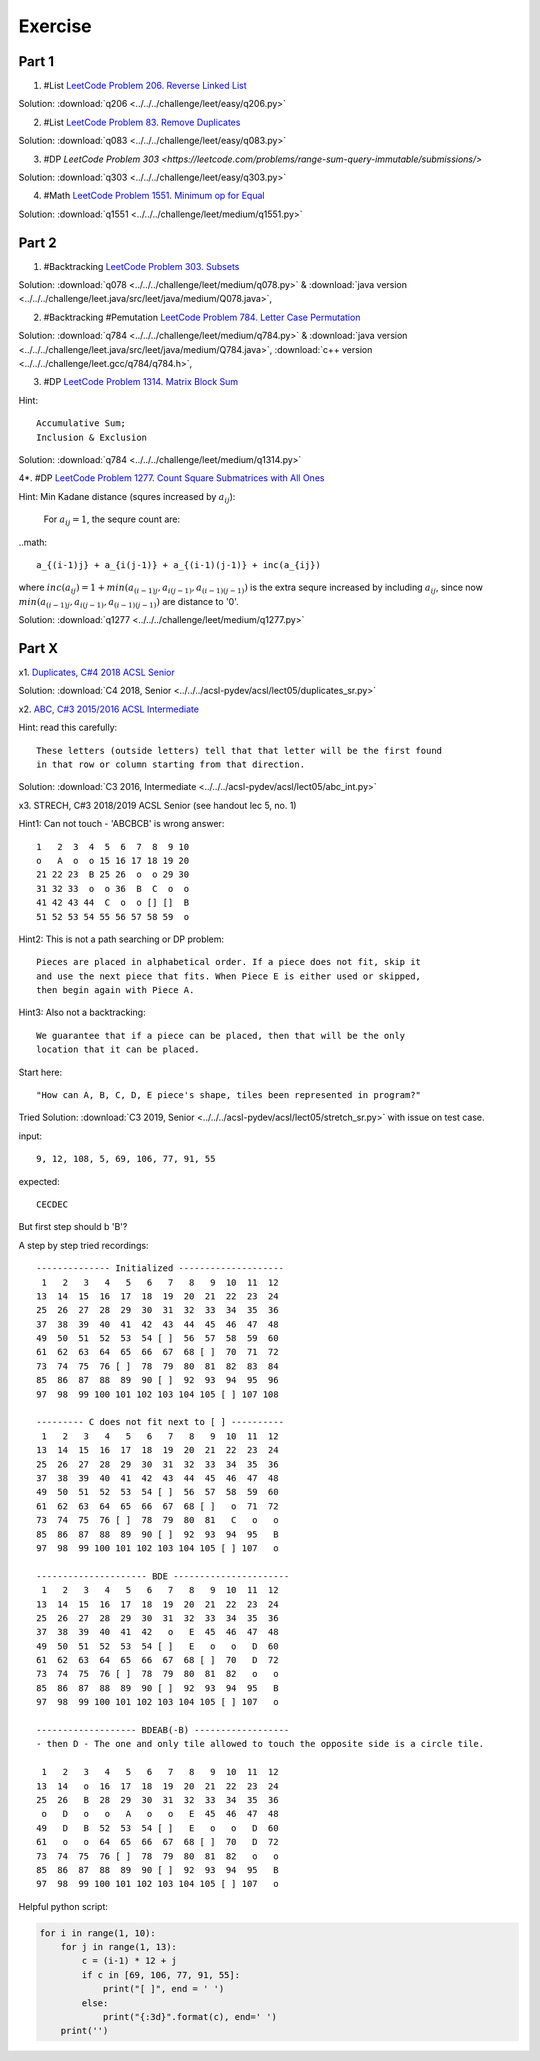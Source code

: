 Exercise
========

Part 1
------

1. #List `LeetCode Problem 206. Reverse Linked List <https://leetcode.com/problems/reverse-linked-list/>`_

Solution: :download:`q206 <../../../challenge/leet/easy/q206.py>`

2. #List `LeetCode Problem 83. Remove Duplicates <https://leetcode.com/problems/remove-duplicates-from-sorted-list/submissions/>`_

Solution: :download:`q083 <../../../challenge/leet/easy/q083.py>`

3. #DP `LeetCode Problem 303 <https://leetcode.com/problems/range-sum-query-immutable/submissions/>`

Solution: :download:`q303 <../../../challenge/leet/easy/q303.py>`

4. #Math `LeetCode Problem 1551. Minimum op for Equal <https://leetcode.com/problems/minimum-operations-to-make-array-equal/submissions/>`_

Solution: :download:`q1551 <../../../challenge/leet/medium/q1551.py>`

Part 2
------

1. #Backtracking `LeetCode Problem 303. Subsets <https://leetcode.com/problems/subsets/>`_

Solution: :download:`q078 <../../../challenge/leet/medium/q078.py>` &
:download:`java version <../../../challenge/leet.java/src/leet/java/medium/Q078.java>`,

2. #Backtracking #Pemutation `LeetCode Problem 784. Letter Case Permutation <https://leetcode.com/problems/letter-case-permutation/>`_

Solution: :download:`q784 <../../../challenge/leet/medium/q784.py>` &
:download:`java version <../../../challenge/leet.java/src/leet/java/medium/Q784.java>`,
:download:`c++ version <../../../challenge/leet.gcc/q784/q784.h>`,

3. #DP `LeetCode Problem 1314. Matrix Block Sum <https://leetcode.com/problems/matrix-block-sum/>`_

Hint::

    Accumulative Sum;
    Inclusion & Exclusion

Solution: :download:`q784 <../../../challenge/leet/medium/q1314.py>`

4*. #DP `LeetCode Problem 1277. Count Square Submatrices with All Ones <https://leetcode.com/problems/count-square-submatrices-with-all-ones/>`_

Hint: Min Kadane distance (squres increased by :math:`a_{ij}`):

    For :math:`a_{ij} = 1`, the sequre count are:

..math::

    a_{(i-1)j} + a_{i(j-1)} + a_{(i-1)(j-1)} + inc(a_{ij})
..

where :math:`inc(a_{ij}) = 1 + min(a_{(i-1)j}, a_{i(j-1)}, a_{(i-1)(j-1)} )`
is the extra sequre increased by including :math:`a_{ij}`, since now
:math:`min(a_{(i-1)j}, a_{i(j-1)}, a_{(i-1)(j-1)})` are distance to '0'.

Solution: :download:`q1277 <../../../challenge/leet/medium/q1277.py>`

Part X
------

x1. `Duplicates, C#4 2018 ACSL Senior <http://www.datafiles.acsl.org/samples/contest4/c_4_duplicates_sr.pdf>`_

Solution: :download:`C4 2018, Senior <../../../acsl-pydev/acsl/lect05/duplicates_sr.py>`

x2. `ABC, C#3 2015/2016 ACSL Intermediate <http://www.datafiles.acsl.org/samples/contest3/abc_3_int.pdf>`_

Hint: read this carefully::

    These letters (outside letters) tell that that letter will be the first found
    in that row or column starting from that direction.

Solution: :download:`C3 2016, Intermediate <../../../acsl-pydev/acsl/lect05/abc_int.py>`

x3. STRECH, C#3 2018/2019 ACSL Senior (see handout lec 5, no. 1)

Hint1: Can not touch - 'ABCBCB' is wrong answer::

    1   2  3  4  5  6  7  8  9 10
    o   A  o  o 15 16 17 18 19 20
    21 22 23  B 25 26  o  o 29 30
    31 32 33  o  o 36  B  C  o  o
    41 42 43 44  C  o  o [] []  B
    51 52 53 54 55 56 57 58 59  o

Hint2: This is not a path searching or DP problem::

    Pieces are placed in alphabetical order. If a piece does not fit, skip it
    and use the next piece that fits. When Piece E is either used or skipped,
    then begin again with Piece A.

Hint3: Also not a backtracking::

    We guarantee that if a piece can be placed, then that will be the only
    location that it can be placed.

Start here::

    "How can A, B, C, D, E piece's shape, tiles been represented in program?"

Tried Solution: :download:`C3 2019, Senior <../../../acsl-pydev/acsl/lect05/stretch_sr.py>`
with issue on test case.

input::

    9, 12, 108, 5, 69, 106, 77, 91, 55

expected::

    CECDEC

But first step should b 'B'?

A step by step tried recordings::

    -------------- Initialized --------------------
     1   2   3   4   5   6   7   8   9  10  11  12
    13  14  15  16  17  18  19  20  21  22  23  24
    25  26  27  28  29  30  31  32  33  34  35  36
    37  38  39  40  41  42  43  44  45  46  47  48
    49  50  51  52  53  54 [ ]  56  57  58  59  60
    61  62  63  64  65  66  67  68 [ ]  70  71  72
    73  74  75  76 [ ]  78  79  80  81  82  83  84
    85  86  87  88  89  90 [ ]  92  93  94  95  96
    97  98  99 100 101 102 103 104 105 [ ] 107 108

    --------- C does not fit next to [ ] ----------
     1   2   3   4   5   6   7   8   9  10  11  12
    13  14  15  16  17  18  19  20  21  22  23  24
    25  26  27  28  29  30  31  32  33  34  35  36
    37  38  39  40  41  42  43  44  45  46  47  48
    49  50  51  52  53  54 [ ]  56  57  58  59  60
    61  62  63  64  65  66  67  68 [ ]   o  71  72
    73  74  75  76 [ ]  78  79  80  81   C   o   o
    85  86  87  88  89  90 [ ]  92  93  94  95   B
    97  98  99 100 101 102 103 104 105 [ ] 107   o

    --------------------- BDE ----------------------
     1   2   3   4   5   6   7   8   9  10  11  12
    13  14  15  16  17  18  19  20  21  22  23  24
    25  26  27  28  29  30  31  32  33  34  35  36
    37  38  39  40  41  42   o   E  45  46  47  48
    49  50  51  52  53  54 [ ]   E   o   o   D  60
    61  62  63  64  65  66  67  68 [ ]  70   D  72
    73  74  75  76 [ ]  78  79  80  81  82   o   o
    85  86  87  88  89  90 [ ]  92  93  94  95   B
    97  98  99 100 101 102 103 104 105 [ ] 107   o

    ------------------- BDEAB(-B) ------------------
    - then D - The one and only tile allowed to touch the opposite side is a circle tile.

     1   2   3   4   5   6   7   8   9  10  11  12
    13  14   o  16  17  18  19  20  21  22  23  24
    25  26   B  28  29  30  31  32  33  34  35  36
     o   D   o   o   A   o   o   E  45  46  47  48
    49   D   B  52  53  54 [ ]   E   o   o   D  60
    61   o   o  64  65  66  67  68 [ ]  70   D  72
    73  74  75  76 [ ]  78  79  80  81  82   o   o
    85  86  87  88  89  90 [ ]  92  93  94  95   B
    97  98  99 100 101 102 103 104 105 [ ] 107   o

Helpful python script:

.. code-block:: python3

    for i in range(1, 10):
        for j in range(1, 13):
            c = (i-1) * 12 + j
            if c in [69, 106, 77, 91, 55]:
                print("[ ]", end = ' ')
            else:
                print("{:3d}".format(c), end=' ')
        print('')
..

